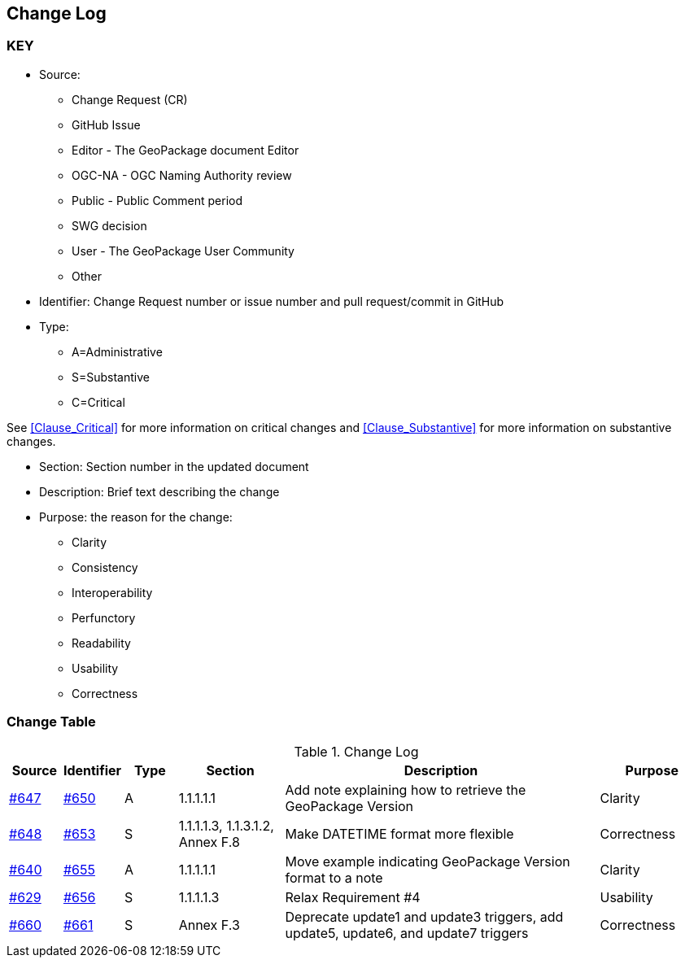[[change-log]]
== Change Log

=== KEY

* Source:
** Change Request (CR)
** GitHub Issue
** Editor - The GeoPackage document Editor
** OGC-NA - OGC Naming Authority review
** Public - Public Comment period
** SWG decision
** User - The GeoPackage User Community
** Other

* Identifier: Change Request number or issue number and pull request/commit in GitHub
//if an OGC Change Request, format as follows: URL[Change Request number]
//if a GitHub issue, format as follows: URL[issue number], URL[pull request or commit short identifier]

* Type:
** A=Administrative
** S=Substantive
** C=Critical

See <<Clause_Critical>> for more information on critical changes and
<<Clause_Substantive>> for more information on substantive changes.

* Section: Section number in the updated document
* Description: Brief text describing the change
* Purpose: the reason for the change:
** Clarity
** Consistency
** Interoperability
** Perfunctory
** Readability
** Usability
** Correctness

=== Change Table
[[table_change_log]]
.Change Log
[cols="1a,1a,1a,2a,6a,2a",options="header"]
|=======================================================================
|Source      |Identifier     |Type                 |Section |Description |Purpose
|link:https://github.com/opengeospatial/geopackage/issues/647[#647] |link:https://github.com/opengeospatial/geopackage/pull/650[#650] | A | 1.1.1.1.1 | Add note explaining how to retrieve the GeoPackage Version | Clarity
|[yellow-background]#link:https://github.com/opengeospatial/geopackage/issues/648[#648]#
|[yellow-background]#link:https://github.com/opengeospatial/geopackage/pull/653[#653]#
|[yellow-background]#S#
|[yellow-background]#1.1.1.1.3, 1.1.3.1.2, Annex F.8#
|[yellow-background]#Make DATETIME format more flexible#
|[yellow-background]#Correctness#
|link:https://github.com/opengeospatial/geopackage/issues/640[#640] |link:https://github.com/opengeospatial/geopackage/pull/655[#655] | A | 1.1.1.1.1 | Move example indicating GeoPackage Version format to a note | Clarity
|[yellow-background]#link:https://github.com/opengeospatial/geopackage/issues/629[#629]#
|[yellow-background]#link:https://github.com/opengeospatial/geopackage/pull/656[#656]#
|[yellow-background]#S#
|[yellow-background]#1.1.1.1.3#
|[yellow-background]#Relax Requirement #4#
|[yellow-background]#Usability#
|[yellow-background]#link:https://github.com/opengeospatial/geopackage/issues/660[#660]#
|[yellow-background]#link:https://github.com/opengeospatial/geopackage/pull/661[#661]#
|[yellow-background]#S#
|[yellow-background]#Annex F.3#
|[yellow-background]#Deprecate update1 and update3 triggers, add update5, update6, and update7 triggers#
|[yellow-background]#Correctness#
|=======================================================================

